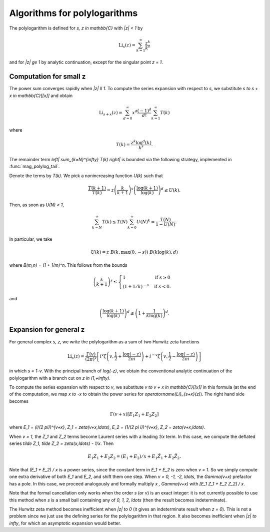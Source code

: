 .. _algorithms_polylogarithms:

Algorithms for polylogarithms
===============================================================================

The polylogarithm is defined for `s, z \in \mathbb{C}` with `|z| < 1` by

.. math::

    \operatorname{Li}_s(z) = \sum_{k=1}^{\infty} \frac{z^k}{k^s}

and for `|z| \ge 1` by analytic continuation, except for the singular
point `z = 1`.

Computation for small z
-------------------------------------------------------------------------------

The power sum converges rapidly when `|z| \ll 1`.
To compute the series expansion with respect to `s`, we substitute
`s \to s + x \in \mathbb{C}[[x]]` and obtain

.. math::

    \operatorname{Li}_{s+x}(z) = \sum_{d=0}^{\infty} x^d
        \frac{(-1)^d}{d!} \sum_{k=1}^{\infty} T(k)

where

.. math::

        T(k) = \frac{z^k \log^d(k)}{k^s}.

The remainder term `\left| \sum_{k=N}^{\infty} T(k) \right|` is bounded
via the following strategy, implemented in :func:`mag_polylog_tail`.

Denote the terms by `T(k)`. We pick a nonincreasing function `U(k)` such that

.. math::

    \frac{T(k+1)}{T(k)} = z \left(\frac{k}{k+1}\right)^s
        \left( \frac{\log(k+1)}{\log(k)} \right)^d \le U(k).

Then, as soon as `U(N) < 1`,

.. math::

    \sum_{k=N}^{\infty} T(k)
        \le T(N) \sum_{k=0}^{\infty} U(N)^k = \frac{T(N)}{1 - U(N)}.

In particular, we take

.. math::

    U(k) = z \; B(k, \max(0, -s)) \; B(k \log(k), d)

where `B(m,n) = (1 + 1/m)^n`. This follows from the bounds

.. math::

    \left(\frac{k}{k+1}\right)^{s}
    \le \begin{cases}
        1                    & \text{if }         s \ge 0 \\
        (1 + 1/k)^{-s}  & \text{if }         s < 0.
        \end{cases}

and

.. math::

    \left( \frac{\log(k+1)}{\log(k)} \right)^d \le
        \left(1 + \frac{1}{k \log(k)}\right)^d.

Expansion for general z
-------------------------------------------------------------------------------

For general complex `s, z`, we write the polylogarithm as a sum of
two Hurwitz zeta functions

.. math::

    \operatorname{Li}_s(z) = \frac{\Gamma(v)}{(2\pi)^v}
        \left[
            i^v
            \zeta \left(v, \frac{1}{2} + \frac{\log(-z)}{2\pi i}\right)
            + i^{-v}
            \zeta \left(v, \frac{1}{2} - \frac{\log(-z)}{2\pi i}\right)
        \right]

in which `s = 1-v`.
With the principal branch of `\log(-z)`, we obtain the conventional
analytic continuation of the polylogarithm with a branch
cut on `z \in (1,+\infty)`.

To compute the series expansion with respect to `v`, we substitute
`v \to v + x \in \mathbb{C}[[x]]` in this formula
(at the end of the computation, we map `x \to -x` to
obtain the power series for `\operatorname{Li}_{s+x}(z)`).
The right hand side becomes

.. math::

    \Gamma(v+x) [E_1 Z_1 + E_2 Z_2]

where `E_1 = (i/(2 \pi))^{v+x}`, `Z_1 = \zeta(v+x,\ldots)`,
`E_2 = (1/(2 \pi i))^{v+x}`, `Z_2 = \zeta(v+x,\ldots)`.

When `v = 1`, the `Z_1` and `Z_2` terms become Laurent series with
a leading `1/x` term. In this case,
we compute the deflated series `\tilde Z_1, \tilde Z_2 = \zeta(x,\ldots) - 1/x`.
Then

.. math::

    E_1 Z_1 + E_2 Z_2 = (E_1 + E_2)/x + E_1 \tilde Z_1 + E_2 \tilde Z_2.

Note that `(E_1 + E_2) / x` is a power series, since the constant term in
`E_1 + E_2` is zero when `v = 1`. So we simply compute one extra derivative
of both `E_1` and `E_2`, and shift them one step.
When `v = 0, -1, -2, \ldots`, the `\Gamma(v+x)` prefactor has a pole.
In this case, we proceed analogously and formally multiply
`x \, \Gamma(v+x)` with `[E_1 Z_1 + E_2 Z_2] / x`.

Note that the formal cancellation only works when the order `s` (or `v`)
is an exact integer: it is not currently possible to use this method when
`s` is a small ball containing any of `0, 1, 2, \ldots` (then the
result becomes indeterminate).

The Hurwitz zeta method becomes inefficient when `|z| \to 0` (it
gives an indeterminate
result when `z = 0`). This is not a problem since we just use the defining series
for the polylogarithm in that region.
It also becomes inefficient when `|z| \to \infty`, for which an asymptotic
expansion would better.

